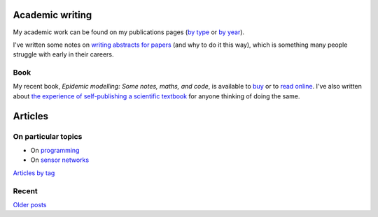 Academic writing
================

My academic work can be found on my publications pages
(`by type <link:/research/publications>`_ or
`by year <link:/research/publications-by-year>`_).


I've written some notes on `writing abstracts for papers
<link:/2020/08/06/how-to-write-an-abstract>`_ (and why to do it this
way), which is something many people struggle with early in their
careers.


Book
----

My recent book, *Epidemic modelling: Some notes, maths, and code*,
is available to `buy <https://www.amazon.co.uk/dp/1838535659/>`_ or to
`read online <https://simondobson.org/introduction-to-epidemics>`_. I've also written about
`the experience of self-publishing a scientific textbook <link:/2020/07/22/self-publishing/>`_ for anyone
thinking of doing the same.


Articles
========

On particular topics
--------------------

- On `programming <link:/categories/programming/>`_
- On `sensor networks <link:/categories/sensor-networks/>`_

`Articles by tag <link:/categories/>`_


Recent
------

.. post-list::
   :type: posts
   :stop: 5

`Older posts <link:/archive.html>`_
